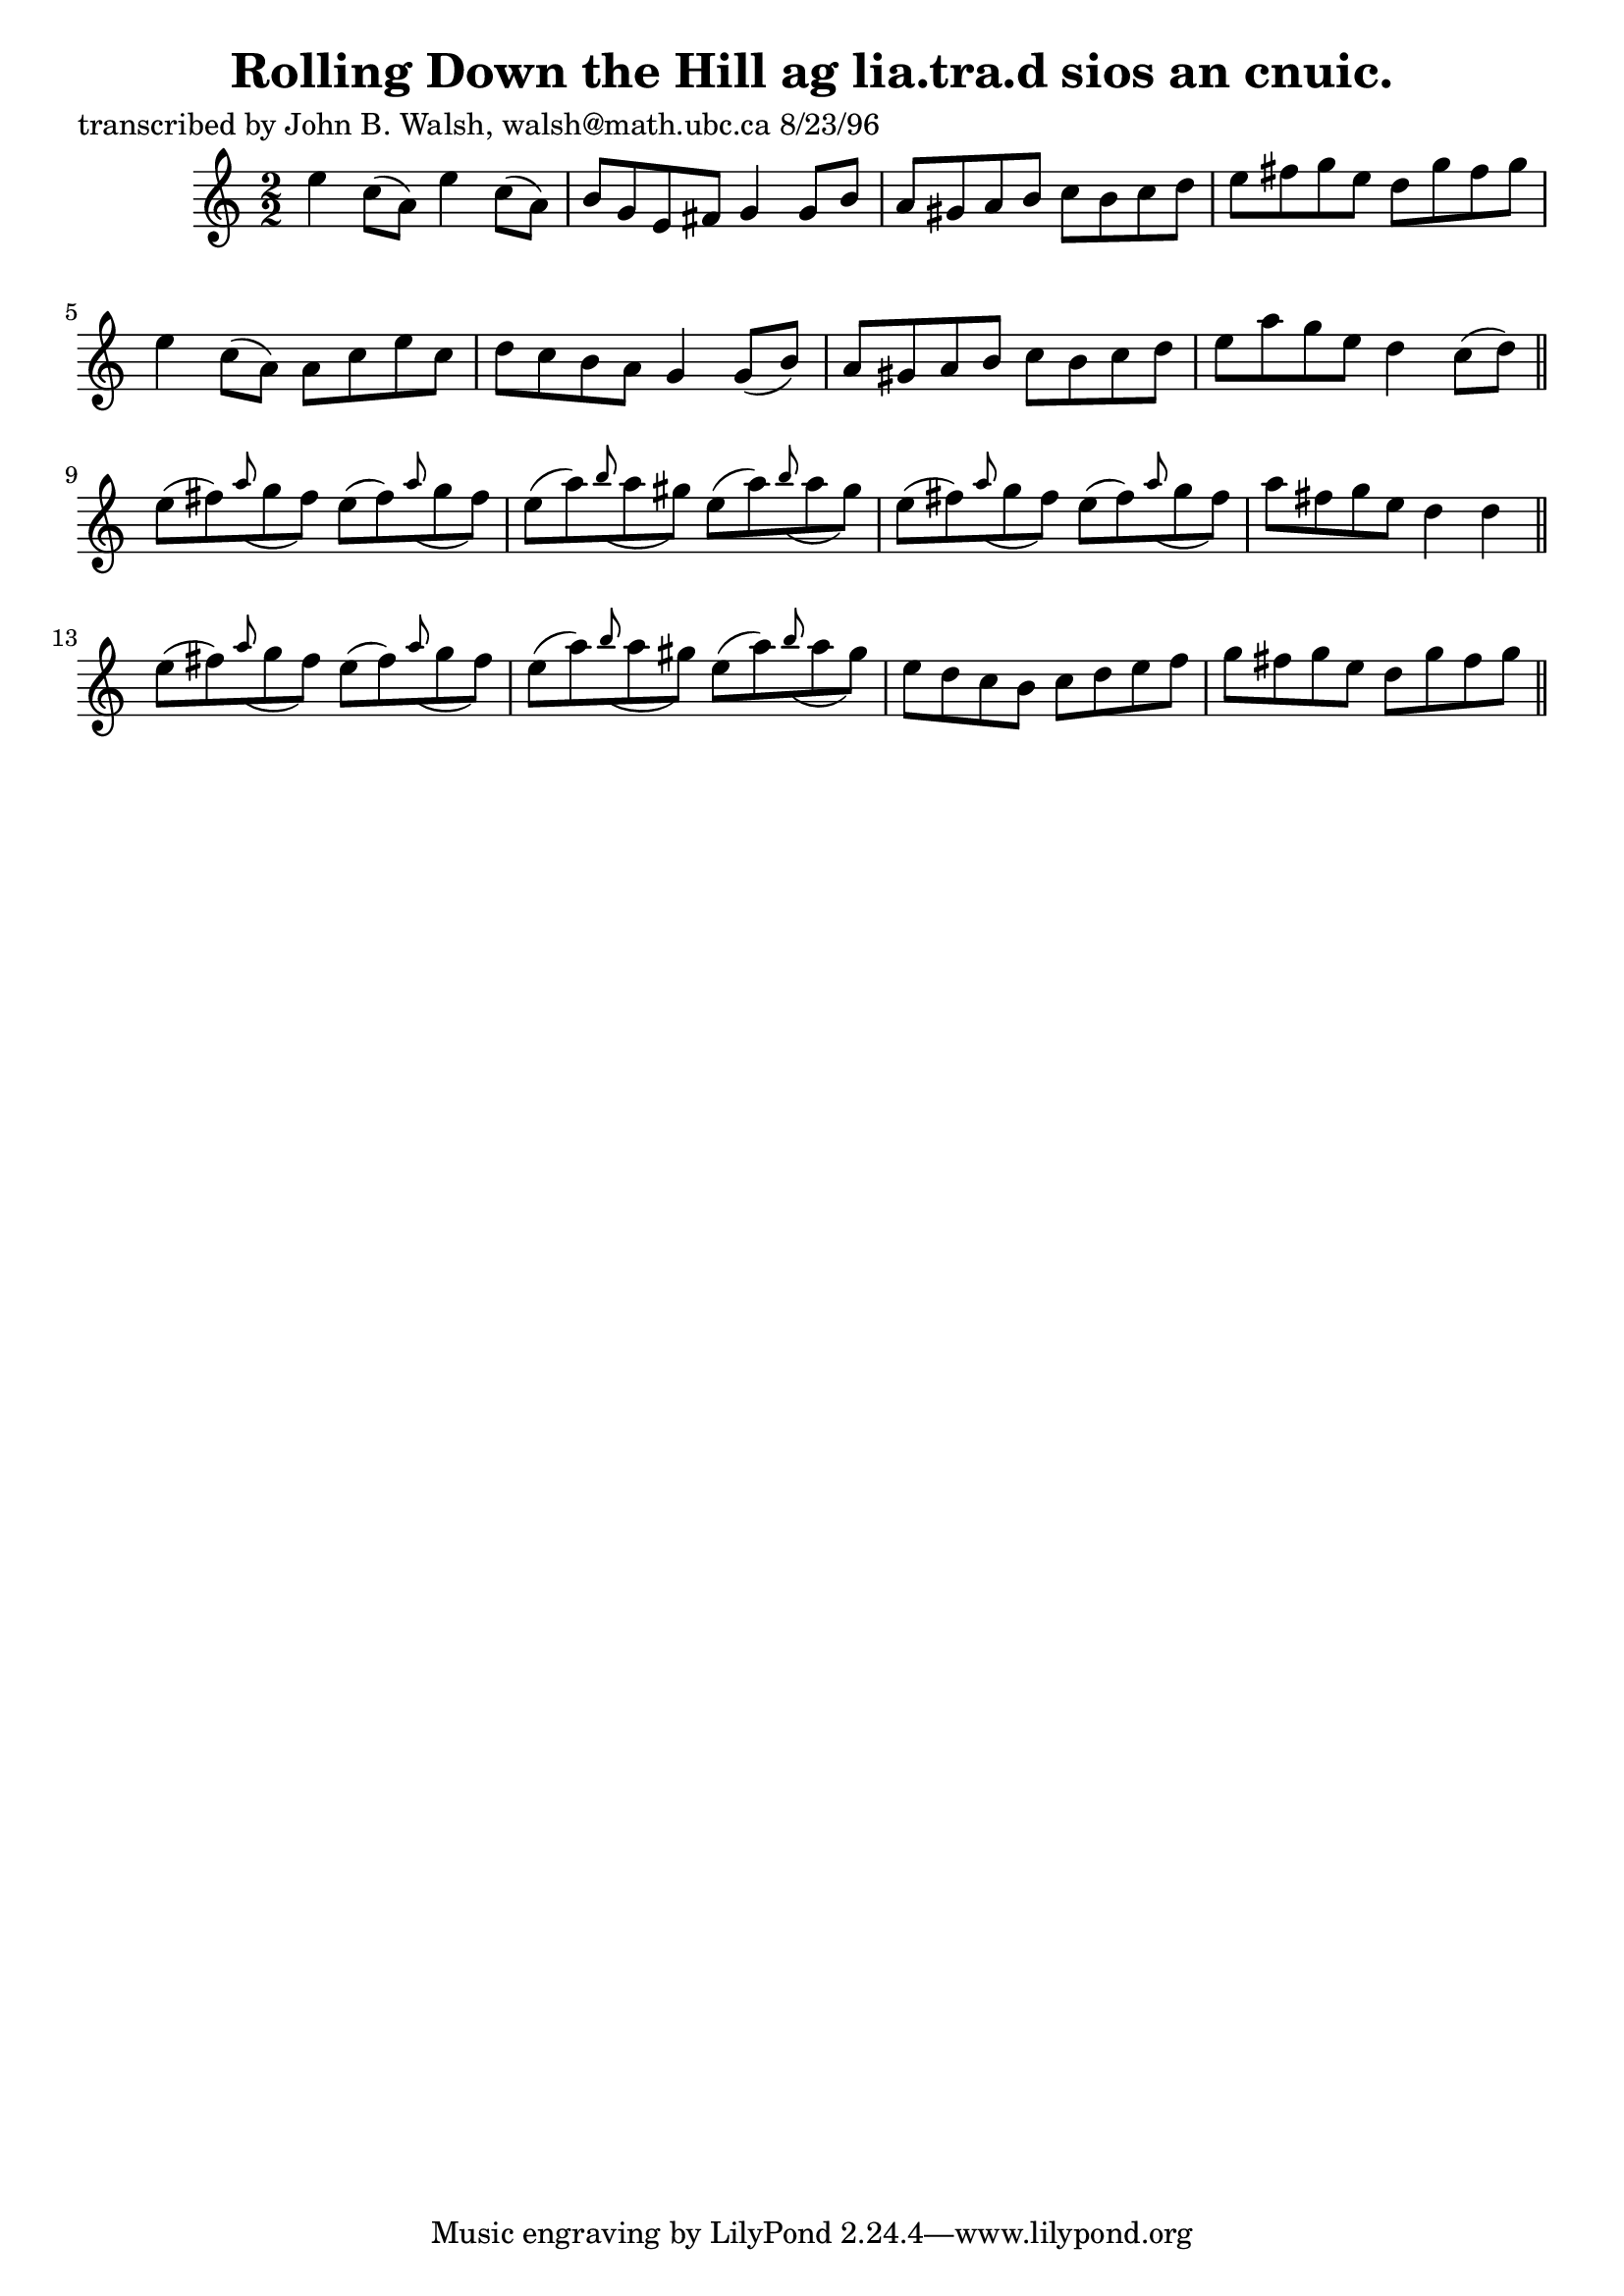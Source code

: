 
\version "2.16.2"
% automatically converted by musicxml2ly from xml/1508_jw.xml

%% additional definitions required by the score:
\language "english"


\header {
    poet = "transcribed by John B. Walsh, walsh@math.ubc.ca 8/23/96"
    encoder = "abc2xml version 63"
    encodingdate = "2015-01-25"
    title = "Rolling Down the Hill
ag lia.tra.d sios an cnuic."
    }

\layout {
    \context { \Score
        autoBeaming = ##f
        }
    }
PartPOneVoiceOne =  \relative e'' {
    \key c \major \numericTimeSignature\time 2/2 e4 c8 ( [ a8 ) ] e'4 c8
    ( [ a8 ) ] | % 2
    b8 [ g8 e8 fs8 ] g4 g8 [ b8 ] | % 3
    a8 [ gs8 a8 b8 ] c8 [ b8 c8 d8 ] | % 4
    e8 [ fs8 g8 e8 ] d8 [ g8 fs8 g8 ] | % 5
    e4 c8 ( [ a8 ) ] a8 [ c8 e8 c8 ] | % 6
    d8 [ c8 b8 a8 ] g4 g8 ( [ b8 ) ] | % 7
    a8 [ gs8 a8 b8 ] c8 [ b8 c8 d8 ] | % 8
    e8 [ a8 g8 e8 ] d4 c8 ( [ d8 ) ] \bar "||"
    e8 ( [ fs8 ) \grace { a8 ( } g8 fs8 ) ] e8 ( [ fs8 ) \grace { a8 ( }
    g8 fs8 ) ] | \barNumberCheck #10
    e8 ( [ a8 ) \grace { b8 ( } a8 gs8 ) ] e8 ( [ a8 ) \grace { b8 ( } a8
    gs8 ) ] | % 11
    e8 ( [ fs8 ) \grace { a8 ( } g8 fs8 ) ] e8 ( [ fs8 ) \grace { a8 ( }
    g8 fs8 ) ] | % 12
    a8 [ fs8 g8 e8 ] d4 d4 \bar "||"
    e8 ( [ fs8 ) \grace { a8 ( } g8 fs8 ) ] e8 ( [ fs8 ) \grace { a8 ( }
    g8 fs8 ) ] | % 14
    e8 ( [ a8 ) \grace { b8 ( } a8 gs8 ) ] e8 ( [ a8 ) \grace { b8 ( } a8
    gs8 ) ] | % 15
    e8 [ d8 c8 b8 ] c8 [ d8 e8 f8 ] | % 16
    g8 [ fs8 g8 e8 ] d8 [ g8 fs8 g8 ] \bar "||"
    }


% The score definition
\score {
    <<
        \new Staff <<
            \context Staff << 
                \context Voice = "PartPOneVoiceOne" { \PartPOneVoiceOne }
                >>
            >>
        
        >>
    \layout {}
    % To create MIDI output, uncomment the following line:
    %  \midi {}
    }

